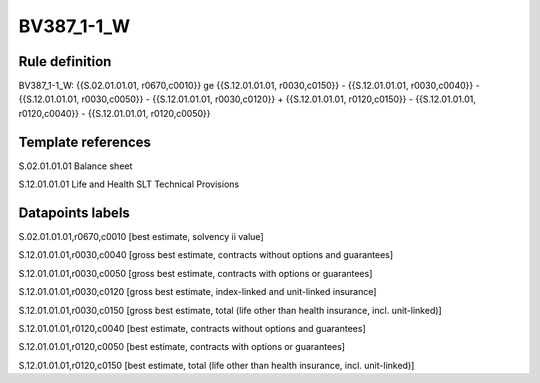 ===========
BV387_1-1_W
===========

Rule definition
---------------

BV387_1-1_W: {{S.02.01.01.01, r0670,c0010}} ge {{S.12.01.01.01, r0030,c0150}} - {{S.12.01.01.01, r0030,c0040}} - {{S.12.01.01.01, r0030,c0050}} - {{S.12.01.01.01, r0030,c0120}} + {{S.12.01.01.01, r0120,c0150}} - {{S.12.01.01.01, r0120,c0040}} - {{S.12.01.01.01, r0120,c0050}}


Template references
-------------------

S.02.01.01.01 Balance sheet

S.12.01.01.01 Life and Health SLT Technical Provisions


Datapoints labels
-----------------

S.02.01.01.01,r0670,c0010 [best estimate, solvency ii value]

S.12.01.01.01,r0030,c0040 [gross best estimate, contracts without options and guarantees]

S.12.01.01.01,r0030,c0050 [gross best estimate, contracts with options or guarantees]

S.12.01.01.01,r0030,c0120 [gross best estimate, index-linked and unit-linked insurance]

S.12.01.01.01,r0030,c0150 [gross best estimate, total (life other than health insurance, incl. unit-linked)]

S.12.01.01.01,r0120,c0040 [best estimate, contracts without options and guarantees]

S.12.01.01.01,r0120,c0050 [best estimate, contracts with options or guarantees]

S.12.01.01.01,r0120,c0150 [best estimate, total (life other than health insurance, incl. unit-linked)]



